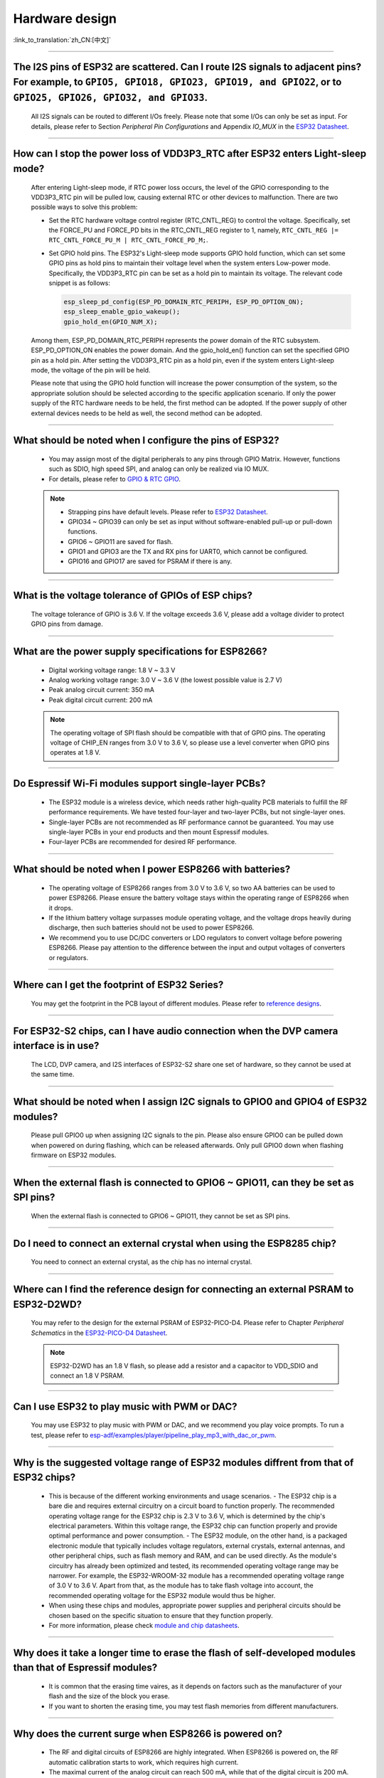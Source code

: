 Hardware design
===============

:link_to_translation:`zh_CN:[中文]`

.. raw:: html

   <style>
   body {counter-reset: h2}
     h2 {counter-reset: h3}
     h2:before {counter-increment: h2; content: counter(h2) ". "}
     h3:before {counter-increment: h3; content: counter(h2) "." counter(h3) ". "}
     h2.nocount:before, h3.nocount:before, { content: ""; counter-increment: none }
   </style>

--------------

The I2S pins of ESP32 are scattered. Can I route I2S signals to adjacent pins? For example, to ``GPIO5, GPIO18, GPIO23, GPIO19, and GPIO22``, or to ``GPIO25, GPIO26, GPIO32, and GPIO33``.
--------------------------------------------------------------------------------------------------------------------------------------------------------------------------------------------------------------------------------------------------

  All I2S signals can be routed to different I/Os freely. Please note that some I/Os can only be set as input. For details, please refer to Section *Peripheral Pin Configurations* and Appendix *IO_MUX* in the `ESP32 Datasheet <https://www.espressif.com/sites/default/files/documentation/esp32_datasheet_en.pdf>`_.

--------------------

How can I stop the power loss of VDD3P3_RTC after ESP32 enters Light-sleep mode?
-----------------------------------------------------------------------------------------------------------

  After entering Light-sleep mode, if RTC power loss occurs, the level of the GPIO corresponding to the VDD3P3_RTC pin will be pulled low, causing external RTC or other devices to malfunction. There are two possible ways to solve this problem:

  - Set the RTC hardware voltage control register (RTC_CNTL_REG) to control the voltage. Specifically, set the FORCE_PU and FORCE_PD bits in the RTC_CNTL_REG register to 1, namely, ``RTC_CNTL_REG |= RTC_CNTL_FORCE_PU_M | RTC_CNTL_FORCE_PD_M;``.
  - Set GPIO hold pins. The ESP32's Light-sleep mode supports GPIO hold function, which can set some GPIO pins as hold pins to maintain their voltage level when the system enters Low-power mode. Specifically, the VDD3P3_RTC pin can be set as a hold pin to maintain its voltage. The relevant code snippet is as follows:

    .. code-block:: c

      esp_sleep_pd_config(ESP_PD_DOMAIN_RTC_PERIPH, ESP_PD_OPTION_ON);
      esp_sleep_enable_gpio_wakeup();
      gpio_hold_en(GPIO_NUM_X);

  Among them, ESP_PD_DOMAIN_RTC_PERIPH represents the power domain of the RTC subsystem. ESP_PD_OPTION_ON enables the power domain. And the gpio_hold_en() function can set the specified GPIO pin as a hold pin. After setting the VDD3P3_RTC pin as a hold pin, even if the system enters Light-sleep mode, the voltage of the pin will be held.

  Please note that using the GPIO hold function will increase the power consumption of the system, so the appropriate solution should be selected according to the specific application scenario. If only the power supply of the RTC hardware needs to be held, the first method can be adopted. If the power supply of other external devices needs to be held as well, the second method can be adopted.

--------------

What should be noted when I configure the pins of ESP32?
---------------------------------------------------------

  - You may assign most of the digital peripherals to any pins through GPIO Matrix. However, functions such as SDIO, high speed SPI, and analog can only be realized via IO MUX.
  - For details, please refer to `GPIO & RTC GPIO <https://docs.espressif.com/projects/esp-idf/en/latest/esp32/api-reference/peripherals/gpio.html>`_.

  .. note::
    - Strapping pins have default levels. Please refer to `ESP32 Datasheet <https://www.espressif.com/sites/default/files/documentation/esp32_datasheet_en.pdf>`__.
    - GPIO34 ~ GPIO39 can only be set as input without software-enabled pull-up or pull-down functions.
    - GPIO6 ~ GPIO11 are saved for flash.
    - GPIO1 and GPIO3 are the TX and RX pins for UART0, which cannot be configured.
    - GPIO16 and GPIO17 are saved for PSRAM if there is any.

--------------

What is the voltage tolerance of GPIOs of ESP chips?
----------------------------------------------------------------

  The voltage tolerance of GPIO is 3.6 V. If the voltage exceeds 3.6 V, please add a voltage divider to protect GPIO pins from damage.

-------------

What are the power supply specifications for ESP8266?
--------------------------------------------------------------------

  - Digital working voltage range: 1.8 V ~ 3.3 V
  - Analog working voltage range: 3.0 V ~ 3.6 V (the lowest possible value is 2.7 V)
  - Peak analog circuit current: 350 mA
  - Peak digital circuit current: 200 mA

  .. note:: The operating voltage of SPI flash should be compatible with that of GPIO pins. The operating voltage of CHIP_EN ranges from 3.0 V to 3.6 V, so please use a level converter when GPIO pins operates at 1.8 V.

--------------

Do Espressif Wi-Fi modules support single-layer PCBs?
-----------------------------------------------------

  - The ESP32 module is a wireless device, which needs rather high-quality PCB materials to fulfill the RF performance requirements. We have tested four-layer and two-layer PCBs, but not single-layer ones.
  - Single-layer PCBs are not recommended as RF performance cannot be guaranteed. You may use single-layer PCBs in your end products and then mount Espressif modules.
  - Four-layer PCBs are recommended for desired RF performance.

----------------

What should be noted when I power ESP8266 with batteries?
----------------------------------------------------------

  - The operating voltage of ESP8266 ranges from 3.0 V to 3.6 V, so two AA batteries can be used to power ESP8266. Please ensure the battery voltage stays within the operating range of ESP8266 when it drops.
  - If the lithium battery voltage surpasses module operating voltage, and the voltage drops heavily during discharge, then such batteries should not be used to power ESP8266.
  - We recommend you to use DC/DC converters or LDO regulators to convert voltage before powering ESP8266. Please pay attention to the difference between the input and output voltages of converters or regulators.

------------------------

Where can I get the footprint of ESP32 Series?
-----------------------------------------------

  You may get the footprint in the PCB layout of different modules. Please refer to `reference designs <https://www.espressif.com/en/support/documents/technical-documents?keys=&field_download_document_type_tid%5B%5D=519>`_.

-----------------

For ESP32-S2 chips, can I have audio connection when the DVP camera interface is in use?
-----------------------------------------------------------------------------------------

  The LCD, DVP camera, and I2S interfaces of ESP32-S2 share one set of hardware, so they cannot be used at the same time.

-------------

What should be noted when I assign I2C signals to GPIO0 and GPIO4 of ESP32 modules?
--------------------------------------------------------------------------------------

  Please pull GPIO0 up when assigning I2C signals to the pin. Please also ensure GPIO0 can be pulled down when powered on during flashing, which can be released afterwards. Only pull GPIO0 down when flashing firmware on ESP32 modules.

----------------

When the external flash is connected to GPIO6 ~ GPIO11, can they be set as SPI pins?
-------------------------------------------------------------------------------------

  When the external flash is connected to GPIO6 ~ GPIO11, they cannot be set as SPI pins.

------------------

Do I need to connect an external crystal when using the ESP8285 chip?
---------------------------------------------------------------------------------

  You need to connect an external crystal, as the chip has no internal crystal.

-----------------

Where can I find the reference design for connecting an external PSRAM to ESP32-D2WD?
--------------------------------------------------------------------------------------

  You may refer to the design for the external PSRAM of ESP32-PICO-D4. Please refer to Chapter *Peripheral Schematics* in the `ESP32-PICO-D4 Datasheet <https://www.espressif.com/sites/default/files/documentation/esp32-pico-d4_datasheet_en.pdf>`_.

  .. note:: ESP32-D2WD has an 1.8 V flash, so please add a resistor and a capacitor to VDD_SDIO and connect an 1.8 V PSRAM.

------------------

Can I use ESP32 to play music with PWM or DAC?
----------------------------------------------

  You may use ESP32 to play music with PWM or DAC, and we recommend you play voice prompts. To run a test, please refer to `esp-adf/examples/player/pipeline_play_mp3_with_dac_or_pwm <https://github.com/espressif/esp-adf/tree/master/examples/player/pipeline_play_mp3_with_dac_or_pwm>`_.

------------

Why is the suggested voltage range of ESP32 modules diffrent from that of ESP32 chips?
--------------------------------------------------------------------------------------

  - This is because of the different working environments and usage scenarios.
    - The ESP32 chip is a bare die and requires external circuitry on a circuit board to function properly. The recommended operating voltage range for the ESP32 chip is 2.3 V to 3.6 V, which is determined by the chip's electrical parameters. Within this voltage range, the ESP32 chip can function properly and provide optimal performance and power consumption.
    - The ESP32 module, on the other hand, is a packaged electronic module that typically includes voltage regulators, external crystals, external antennas, and other peripheral chips, such as flash memory and RAM, and can be used directly. As the module's circuitry has already been optimized and tested, its recommended operating voltage range may be narrower. For example, the ESP32-WROOM-32 module has a recommended operating voltage range of 3.0 V to 3.6 V. Apart from that, as the module has to take flash voltage into account, the recommended operating voltage for the ESP32 module would thus be higher.

  - When using these chips and modules, appropriate power supplies and peripheral circuits should be chosen based on the specific situation to ensure that they function properly.
  - For more information, please check `module and chip datasheets <https://www.espressif.com/en/support/documents/technical-documents>`_.

--------------

Why does it take a longer time to erase the flash of self-developed modules than that of Espressif modules?
-------------------------------------------------------------------------------------------------------------

  - It is common that the erasing time vaires, as it depends on factors such as the manufacturer of your flash and the size of the block you erase.
  - If you want to shorten the erasing time, you may test flash memories from different manufacturers.

------------

Why does the current surge when ESP8266 is powered on?
-----------------------------------------------------------

  - The RF and digital circuits of ESP8266 are highly integrated. When ESP8266 is powered on, the RF automatic calibration starts to work, which requires high current.
  - The maximal current of the analog circuit can reach 500 mA, while that of the digital circuit is 200 mA.
  - Usually the average current is 100 mA.
  - To wrap up, ESP8266 needs a 500 mA power supply.

--------------

What choices do I have when configuring the RMII clock for the Ethernet of ESP32?
--------------------------------------------------------------------------------------------------------------------------------------------------------

  - We recommend use GPIO0 as the RMII clock input pin. Please note that the GPIO0 cannot be low level when the chip powered on.
  - For details, please refer to the `Configure MAC and PHY <https://docs.espressif.com/projects/esp-idf/en/latest/esp32/api-reference/network/esp_eth.html#configure-mac-and-phy>`_ guide.

--------------

What kind of socket is used on ESP32-LyraT development boards to connect a speaker?
-------------------------------------------------------------------------------------------------

  Please use a PH-2A socket.

-------------

For modules housing ESP32, which pins cannot be set by users?
--------------------------------------------------------------

  - For ESP32-WROOM Series of modules, GPIO6 ~ GPIO11 are pins for flash and cannot be set for other uses.
  - For ESP32-WROVER Series of modules, GPIO16 and GPIO17 are pins for PSRAM and cannot be set for other uses.
  - Besides, please note that ESP32 has five strapping pins. For details, please refer to `ESP32 Datasheet <https://www.espressif.com/sites/default/files/documentation/esp32_datasheet_en.pdf>`__.

--------------

Which is the reset pin of ESP32?
---------------------------------

  CHIP_PU serves as the reset pin of ESP32. The input level (VIL_nRST) for resetting the chip should be low enough and remain so for a period of time. Please refer to Section *Reset* in the `ESP32 Hardware Design Guidelines <https://www.espressif.com/sites/default/files/documentation/esp32_hardware_design_guidelines_en.pdf>`_.

--------------

What should be noted when I design the power supply for ESP8266?
------------------------------------------------------------------

  - If you use LDO regulators, please ensure the input voltage ranges from 2.7 V to 3.6 V and the output current is greater than 500 mA.
  - The decoupling capacitor must be as close to the chip as possible. The equivalent resistance should be low enough.
  - ESP8266 is not 5 V tolerant. It operates at 3.3 V, with the operating voltage ranging from 2.7 V to 3.6 V.
  - If you use DC/DC converters, please add LC filters when necessary.
  - Please refer to Section *Power Supply* in the `ESP8266 Hardware Design Guidelines <https://www.espressif.com/sites/default/files/documentation/esp8266_hardware_design_guidelines_en.pdf>`_.

--------------

When I use the TOUT pin of ESP8266 to collect ADC sample signals, will the pins be damaged if the voltage is greater than 1.0 V?
----------------------------------------------------------------------------------------------------------------------------------

  - If the input voltage is within the operating range of pins (0 V ~ 3.6 V), the pins will not be damaged.
  - If the voltage is greater than 1.0 V, it may lead to abnormal results.

--------------

For modules with PCB antennas, what should be noted when I design the PCB and the housing of the antenna?
------------------------------------------------------------------------------------------------------------

  - When adopting on-board design, you should pay attention to the layout of the module on the base board. The interference of the base board on the module's antenna performance should be reduced as much as possible.
  - It is recommended that the PCB antenna area of the module be placed outside the base board, while the module be put as close as possible to the edge of the base board so that the feed point of the antenna is closest to the board.
  - Please make sure that the module is not covered by any metal shell. The antenna area of the module and the area 15 mm outside the antenna should be kept clean (namely no copper, routing, components on it).
  - For details, please refer to `Hardware Design Guidelines <https://www.espressif.com/en/support/documents/technical-documents?keys=&field_download_document_type_tid%5B%5D=513>`__.

---------------

Can GPIO 34 ~ GPIO39 of ESP32 be used as UART RX pins?
--------------------------------------------------------

  GPIO 34 ~ GPIO39 can be used as UART RX pins.

---------------------

Where can I find the design reference for the external 32 kHz crystal of ESP32 modules?
-------------------------------------------------------------------------------------------------------

  Please refer to Section *RTC (optional)* in the `ESP32 Hardware Design Guidelines <https://www.espressif.com/sites/default/files/documentation/esp32_hardware_design_guidelines_en.pdf>`_.

----------------

Does the flash of ESP32 modules support 80 MHz QIO access mode?
----------------------------------------------------------------

  - ESP32 modules support 80 MHz QIO access mode.
  - You are recommended to load the second-stage bootloader in QIO mode, as QE is not set by default in some flash status registers.

----------------

How to configure the RMII synchronous clock for the Ethernet of ESP32?
-------------------------------------------------------------------------

  - To run a test, please refer to `esp-idf/examples/ethernet/basic <https://github.com/espressif/esp-idf/tree/release/v4.4/examples/ethernet/basic>`_.
  - When GPIO0 provides clock output for PHY, the Ethernet connection of the IP101 PHY chip can be unstable. Therefore, you are recommended to connect a 50 MHz crystal to PHY with GPIO0 as input.
  - Because of the characteristics of GPIO0, the IO should be set to control the enable pin of PHY.
  - Please read `Ethernet document <https://docs.espressif.com/projects/esp-idf/en/v4.4.2/esp32/api-reference/network/esp_eth.html>`__.
  - You may also refer to `1SCH_ESP32-ETHERNET-KIT Schematics <https://dl.espressif.com/dl/schematics/SCH_ESP32-ETHERNET-KIT_A_V1.1_20190711.pdf>`_.

-------------

How can I hard reset ESP8266? Is hard reset active low or active high? What are the requirements for reset?
--------------------------------------------------------------------------------------------------------------------------------------------------------

  - The Pin32 EXT_RSTB of ESP8266 is the reset pin. This active low pin has an internal pull-up resistor. To prevent external factors triggering a restart, it is recommended that the EXT_RSTB cabling be as short as possible and an RC circuit be added to the EXT_RSTB pin.
  - The CHIP_EN pin of ESP8266 can also be used as a hard reset pin. When you use the CHIP_EN pin as a reset pin, the reset is active low. To reset and restart ESP8266, the input level should be lower than 0.6 V and last for more than 200 μs. It is recommended to use the CHIP_EN pin for chip reset. For more information, please refer to Section *Reset* in the `ESP8266 Hardware Design Guidelines <https://www.espressif.com/sites/default/files/documentation/esp8266_hardware_design_guidelines_en.pdf>`__.

--------------

What does the term ``NC`` mean in Espressif schematics?
------------------------------------------------------------------------------------

  NC is the acronym of “No Component”. If you see a pull-up resistor is marked NC as shown in the figure below, it indicates that the component is not installed.

  .. figure:: ../../_static/no-component.png
      :scale: 100%
      :alt: no-component
      :figclass: align-center

--------------

How can I use multiple antennas with ESP32-S2?
--------------------------------------------------------------------------

  - Using multiple antennas with ESP32-S2 is similar to that with ESP32. You may refer to `ESP32-WROOM-DA Datasheet <https://www.espressif.com/sites/default/files/documentation/esp32-wroom-da_datasheet_en.pdf>`_.
  - For detailed instructions, please refer to `ESP-IDF Programming Guide <https://docs.espressif.com/projects/esp-idf/en/latest/esp32s2/api-guides/wifi.html#wi-fi-multiple-antennas>`_.
  - You can add an RF switch to select antennas.

--------------

Does ESP32-C3F SPI CS0 pin need an external 10 kΩ pull-up resistor?
------------------------------------------------------------------------------------------------------------------------------------------------------------------

  - The SPI controller of ESP32-C3F supports software-programmable CS (Chip Select) pin without external 10 kΩ pull-up resistor.
    - In ESP32-C3F, the CS pin can be set to any GPIO pin via SPI controller configuration. The GPIO state can be set in the code to control the level of the CS pin. When the SPI bus is idle, the CS pin is automatically pulled up to the default state of the GPIO pin without an external pull-up resistor.
  - Please note that when using a software-programmable CS pin, to select the target device, the pin should be manually pulled down before the SPI bus transmission. After the transmission is completed, pull the CS pin high to release the device. Additionally, the level and status of the CS pin should be adjusted according to the actual situation to ensure the stability and reliability of the SPI bus.

--------------

Is there any hardware design reference for ESP-Skainet Speech Recognition?
--------------------------------------------------------------------------------------------------------------------------------

  Please refer to `ESP32-Korvo V1.1 User Guide <https://github.com/espressif/esp-skainet/blob/master/docs/en/hw-reference/esp32/user-guide-esp32-korvo-v1.1.md>`_.

----------------------------------------------------------------------------------------

Is it necessary to connect a 32 kHz RTC crystal?
---------------------------------------------------------------------------------------------------------------------------------------------------------------------------------------

  The external 32 kHz crystal is often used for Bluetooth Light-sleep timing. Therefore, when Bluetooth LE Light-sleep mode is not necessary, there is no need to do so.

---------------

For the ESP32-MINI-1 module, is there a component library for Altium Designer?
--------------------------------------------------------------------------------------------------------------------------------------------------------------------------------------------------------------------------------------------------------------------------------------------------

  - Our hardware schematics are developed with PADS. To find the .asc file that can be converted and opened in Altium Designer, please go to `ESP32-MINI-1 Reference Design <https://www.espressif.com/sites/default/files/documentation/ESP32-MINI-1_V1.0_Reference_Design.zip>`_.
  - For hardware reference designs of other modules, please refer to `technical documents <https://www.espressif.com/en/support/documents/technical-documents>`_.

--------------------

Can I change the input voltage of UART0 of ESP8266 from 3.3 V to 1.8 V?
-----------------------------------------------------------------------------------------------------------------------------------------------------------------------------------------------------------------------------------

  Yes. VDDPST is the power domain for UART0, the input voltage of which can be 1.8 V theoretically.

------------------

Is the level of UART0 of ESP8266 determined by VDD (VCC_WIFI) or VDDPST (VCC_CODEC_IO)?
---------------------------------------------------------------------------------------------------------------------------------------------------------------------------------------------------------------------------------------------

  The digital power voltage is determined by VDDPST, so the level of UART0 of ESP8266 is determined by VDDPST (hardware power domain).

--------------

What should be noted when I connect an external PSRAM to ESP32-D2WD?
-------------------------------------------------------------------------------------------------------------------

  - Please enable ``CPU frequece 240 Mhz`` and ``RTC clock 80 Mhz`` as follows:

    - ``menuconfig`` > ``Serial flasher config`` > ``Flash SPI Speed (80 Mhz)``
    - ``Component config`` > ``CPU frequency (240 Mhz)``
    - ``Component config`` > ``ESP32 specific`` > ``[*]Support for external, SPI-connected RAM``
    - ``Component config`` > ``ESP32 specific`` > ``SPI RAM config`` > ``Set RAM clock speed (80 Mhz clock speed)``

---------------------

When the VDD power supply of ESP32 slowly rises from 0 V to 3.3 V, why does the chip not start as usual?
--------------------------------------------------------------------------------------------------------------------------------------------------------------------------------------------

  - This problem occurs because the power-on sequence requirements are not met. To start the chip, when VDD reaches 2.3 V, the EN voltage should not exceed 0.6 V.
  - If the VDD rise time is too long, the RC circuit on the EN side of the chip will not be able to delay EN.
  - You may modify the RC circuit, for example, increase the capacitance, adjust the resistance, or use the Reset chip to control EN state.
  - When the voltage provided to ESP32 is detected to be less than 2.3 V, you are recommended to pull down the EN pin of ESP32.
  - For ESP32 power-on sequence description, please refer to `ESP32 Datasheet <https://www.espressif.com/sites/default/files/documentation/esp32_datasheet_en.pdf>`__.

------------------

When using the ESP32-WROOM-32D module, can I set GPIO12 for other uses?
--------------------------------------------------------------------------------------------------------------------------------------------------------------------

  - GPIO12 is a strapping pin that controls the startup voltage of SPI flash. The SPI flash startup voltage of the ESP32-WROOM-32D module is 3.3 V, so GPIO12 needs to be pulled down during powering on.
  - If you need to set GPIO12 for other uses, please use the command `espefuse.py set_flash_voltage 3.3v <https://docs.espressif.com/projects/esptool/en/latest/esp32/espefuse/set-flash-voltage-cmd.html#set-flash-voltage>`_ in the esptool to set the voltage through VDD_SDIO as 3.3 V.
  - It is possible to connect VDD_SDIO to 3.3 V in hardware directly without burning eFuse again.
  - In the mass production stage, you can also download the firmware directly by modifying the default configuration of ESP32_EFUSE_CONFIG to config_voltage = 3.3 V in config/esp32/utility.confgi in the flash download tool.

--------------------

When connecting an external flash to ESP32-WROOM-32D module, is it possible if I do not use GPIO6 ~ GPIO11 pins?
-----------------------------------------------------------------------------------------------------------------------------------------------------------------------------------------------------------------------------------------------------------------------------------

  ESP32 has three sets of SPIs (SPI, HSPI, and VSPI), which can access the external flash through the SPI0/1(HSPI/VSPI) bus. The external flash connected to other pins (pins other than GPIO6 ~ GPIO11) can only receive data for storage, but not run code. If you need to run code from flash, please connect the flash to GPIO6 ~ GPIO11 pins only.

--------------

Do I need to add a shielding case to the PCB of ESP32 modules?
--------------------------------------------------------------------------------------------------------

  - Whether a shield needs to be added depends on the specific application scenarios and requirements.

    - In some high-demand application scenarios, such as environments with severe wireless communication interference or high electromagnetic compatibility (EMC) testing requirements, adding a shield can effectively reduce external interference and mutual interference on the PCB board, improving system stability and reliability. At this time, the shield should be made of conductive material and grounded to ensure its effectiveness.
    - On the other hand, if the application scenario is relatively simple, such as low wireless communication interference and low EMC requirements, the effect of adding a shield may not be very obvious and may increase system cost and complexity.
    - If the board has other signal interference, such as 2G, 3G, 4G, Wi-Fi, Bluetooth, Zigbee, etc., it is recommended to add a shielding case.

--------------

Do I must use GPIO0, GPIO1, or GPIO3 of ESP32 as the I2S CLK pin?
------------------------------------------------------------------------------------------------------------

  The MCLK pin must use GPIO0, GPIO1, or GPIO3. The other clock pins can use any GPIOs. Note that GPIO0 is generally not recommended for other functions because it is a strapping pin.

----------------

Does the ESP32-U4WDH chip support external PSRAM chips?
-----------------------------------------------------------------------------------------------------------------

  - The ESP32-U4WDH chip supports external PSRAM chips. However, only the `ESP-PSRAMXXH <https://www.espressif.com/en/support/documents/technical-documents?keys=psram>`_ chip released by Espressif is supported. Third-party PSRAM chips are not supported.
  - For hardware design, all the PSRAM pins except for the CS pin can be multiplexed with Flash. For more information, please refer to the `ESP32 Hardware Design Guidelines <https://www.espressif.com/sites/default/files/documentation/esp32_hardware_design_guidelines_en.pdf>`_.
  - Also, when designing the PCB, please make sure that the GND of the PSRAM to the GND of the ESP32-U4WDH is as short as possible; Otherwise, the signal quality may be affected.

-----------------

Does ESP32 support connection to an external SD NAND flash chip (instead of the default NOR flash chip) via the SPI0/SPI1 interface for storing application firmware?
---------------------------------------------------------------------------------------------------------------------------------------------------------------------------------

  - The ESP32 chip does not support external SD NAND Flash chips using the SPI0/SPI1 (connect the core Flash) interface.
  - If you want to store external data, it is recommended to use the SPI2, SPI3, or SDIO interface of ESP32 to connect to an external NAND SD chip.
  - SPI2 and SPI3 can be used via any GPIOs, while the SDIO interface can only be used via the specified interface. For more information, please refer to Section *Peripheral Pin Configurations* in the `ESP32 Datasheet <https://www.espressif.com/sites/default/files/documentation/esp32_datasheet_en.pdf>`_.

-----------------

Does it support to connect a second PSRAM chip externally based on the ESP32-S3R8 chip?
---------------------------------------------------------------------------------------------------------------------------------------------------------------------------------------------------------------

  - No, it is not supported. The reasons are as follows:

    - The PSRAM chip is connected to the MSPI bus. There are only two CS signals from the MSPI peripheral, one is connected to the flash, another is connected to the PSRAM.
    - CPU accesses external memory via cache and MSPI. A GPSPI peripheral is not accessible cache.

----------------

Could you please provide the 3D model and Footprint files of the ESP32-S3-WROOM-1 module?
-------------------------------------------------------------------------------------------------------------------------------------------------------------------------------------------------------------------------------------------------------------------------------------------------------------------------------------------------------------------

  The 3D models and Footprint files for the modules are available under the `espressif/kicad-libraries <https://github.com/espressif/kicad-libraries>`_ library.

----------------

Does ESP32/ESP32-S2/ESP32-C3/ESP32-S3 support powering the RTC power domain only to keep the chip working with low power consumption?
-------------------------------------------------------------------------------------------------------------------------------------------------------------------------------------------

  No, it is not supported. Take ESP32 as an example, detailed information will be updated to the RTC chapter in `ESP32 Hardware Design Guidelines <https://www.espressif.com/sites/default/files/documentation/esp32_hardware_design_guidelines_en.pdf>`_.

----------------

How can I improve the EMC performance?
------------------------------------------------------------------------------------------------------------------------------------

  - At the hardware level, the following measures can be taken to improve the EMC performance of the PCB board.

    - The EMC performance with a four-layer board design will be better than a two-layer board hardware design.
    - Add filtering circuits to the power supply circuit.
    - Add ESD or magnetic beads to the antenna circuit.
    - Add a zero-ohm series resistor to the SPI Flash communication lines to lower the driving current, reduce interference to RF, and adjust timing for better interference shielding.
    - Keep GND intact as much as possible.
    - For more hardware design suggestions, please refer to `《ESP Hardware Design Guidelines》 <https://www.espressif.com/en/support/documents/technical-documents?keys=Hardware+Design+Guidelines>`_.

---------------

Why do I need to connect a 499 Ω resistor to U0TXD for ESP32-S3?
-------------------------------------------------------------------------------------------------------------------------------------------------------------------------------------------------------------------------------------------------

  The 499 Ω resistor is reserved for the U0TXD to suppress 80 MHz harmonics. For more information, please refer to `《ESP32­S3 Series Hardware Design Guidelines》 <https://www.espressif.com/sites/default/files/documentation/esp32-s3_hardware_design_guidelines_en.pdf>`_.

--------------

How to calibrate the ESP32-S3 ADC in hardware?
-------------------------------------------------------------------------------------------------------------------------------

  ESP32-S3 already has the ADC calibrated in hardware on the chip. ESP32-S3 ADCs can be sensitive to noise, resulting in large differences in ADC readings. Depending on the usage scenario, you may need to connect a bypass capacitor (e.g. 100 nF ceramic capacitor) to the ADC input pads for minimising noise. In addition, multi-sampling can be used to further mitigate the effects of noise.

--------------

How to design an automatic download circuit based on the ESP32 series chip?
----------------------------------------------------------------------------------------------------------------------------------------------------------------------------------------------------------

  You can refer to the hardware design of the automatic download circuit in the `ESP32-DevKitC V4 schematic <https://dl.espressif.com/dl/schematics/esp32_devkitc_v4-sch.pdf>`_.

---------------

Which crystal oscillator should be used on the ESP8266 chip?
---------------------------------------------------------------------------------------------------------------------------------------------

  The ESP8266 chip requires the 26 MHz crystal oscillators to start the chip. The crystal precision should be ±10 PPM. For details, please refer to `《ESP8266 Hardware Design Guidelines》 <https://www.espressif.com/sites/default/files/documentation/esp8266_hardware_design_guidelines_en.pdf>`_.

-------------

Do the ESP32-C2, ESP32-C3 and ESP32-C6 chips support external PSRAM chips?
----------------------------------------------------------------------------------------------------------------------------------------------------------------------------------

  ESP32-C2, ESP32-C3, and ESP32-C6 do not support external PSRAM chips. However, ESP32-C61 will support 2 MB PSRAM.

-------------

When the ESP32-C3 is powered by a battery, it may fail to start if the supply voltage gradually decreases, for example, when the battery is fully discharged and then recharged. In such cases, the solution could only be disconnecting the battery from the ESP32-C3 and reconnect a fully charged battery, or to connect a voltage regulator diode between the 3.3 V pin and the EN pin to ensure the chip starts properly. What is the root cause of this situation? Is there an optimal solution?
----------------------------------------------------------------------------------------------------------------------------------------------------------------------------------------------------------------------------------------------------------------------------------------------------------------------------------------------------------------------------------------------------------------------------------------------------------------------------------------------------------------------------------------------------------------------------------------------------------------

  - Root cause: When powering up and resetting the ESP32-C3 chip, the CHIP_EN pin needs to meet the power-up timing specifications outlined in the `ESP32-C3 datasheet <https://www.espressif.com/sites/default/files/documentation/esp32-c3_datasheet_en.pdf>`__ or `ESP32-C3 hardware design guidelines <https://www.espressif.com/sites/default/files/documentation/esp32-c3_hardware_design_guidelines_en.pdf>`__. If the battery discharge and power-up process are relatively slow, ESP32-C3 may not be fully reset, resulting in certain units of the chip being in an uncertain state.
  - Solution: Currently, if using battery power or energy storage systems, this issue can be addressed by adjusting RC component values, using voltage divider circuits with two resistors, or using a reset IC, which is a more commonly used approach. For detailed information regarding RC component values and related resistors, please refer to `ESP32-C3 Family Hardware Design Guidelines <https://www.espressif.com/sites/default/files/documentation/esp32-c3_hardware_design_guidelines_en.pdf>`__.

---------------

Does the 3x3 GND grid on the ESP32 series module need to be copper-plated?
-----------------------------------------------------------------------------------------------------------

  It is recommended to plate copper on the 3x3 GND grid of the module.

---------------

Why does ESP32 fail to start upon first power-up, and it requires a reset to start normally?
-----------------------------------------------------------------------------------------------------------

  Please check if the Boot pin is connected to a capacitor that is too large.

---------------

What could be the possible hardware-level reasons for the failure of Ethernet PHY initialization?
-----------------------------------------------------------------------------------------------------------

  It is suggested to try to use a 0 Ω series resistor.

---------------

Ethernet PHY initialization is successful, but unable to obtain an IP, what could be the possible reasons at the hardware level?
--------------------------------------------------------------------------------------------------------------------------------

  Please check if there is a significant load on GPIO0, you can remove the additional circuit and test again.

---------------

What could be the reason that a PCB designed with the ESP32 chip can not connect to the router properly?
-----------------------------------------------------------------------------------------------------------

  - Please connect a 24 nH inductor in series on XTAL_P.
  - Please adjust the capacitors on both sides of the crystal oscillator according to `these steps <https://docs.espressif.com/projects/esp-hardware-design-guidelines/en/latest/esp32s3/schematic-checklist.html#id9>`__.

------------------

Is it possible to change the default power-up reset initial state of GPIO6 (JTAG pin MTCK) of ESP32-C6, which is input enabled and internal weak pull-up resistor enabled (IE & WPU), to input enable only (IE) by burning eFuse?
-------------------------------------------------------------------------------------------------------------------------------------------------------------------------------------------------------------------------------------------------------------------------------------------------

  - Yes. After setting EFUSE DIS_PAD_JTAG to 1, the power-up reset initial state of GPIO6 (JTAG pin MTCK) is changed to input enabled (IE). Please refer to `Section 2.2 Pin Overview` in `ESP32-C6 Datasheet <https://www.espressif.com/sites/default/files/documentation/esp32-c6_datasheet_en.pdf>`_.
  - The EFUSE DIS_PAD_JTAG can be set to 1 using the espefuse.py burn_efuse DIS_PAD_JTAG command.
  - You can also add the following code to the application code to set EFUSE DIS_PAD_JTAG to 1:

    .. code-block:: c

      #include "esp_efuse.h"
      #include "esp_efuse_table.h"

      esp_efuse_write_field_bit(ESP_EFUSE_DIS_PAD_JTAG);

------------------

Can the VBAT pin of H2 be powered independently?
-------------------------------------------------------------------------------------------------------------------------------------------------------------------------------------------------------------------------------------------------------------------------------------------------

  In theory, RTC is supported for power supply, but 3.3V is already connected inside the module, so this pin is actually not available.
